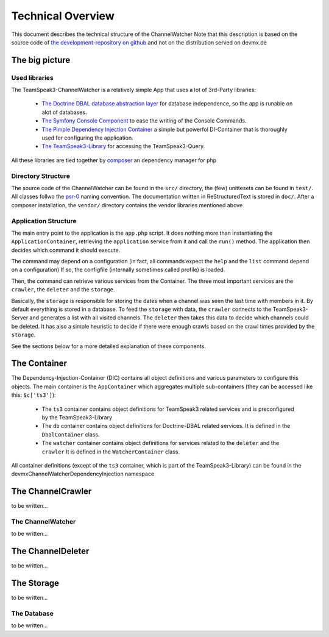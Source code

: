 Technical Overview
==================
This document describes the technical structure of the ChannelWatcher
Note that this description is based on the source code of `the development-repository on github`_ and not on the distribution served on devmx.de

.. _the development-repository on github: https://github.com/devMX/TeamSpeak3-ChannelWatcher

The big picture
---------------

Used libraries
~~~~~~~~~~~~~~

The TeamSpeak3-ChannelWatcher is a relatively simple App that uses a lot of 3rd-Party libraries:

 - `The Doctrine DBAL database abstraction layer`_ for database independence, so the app is runable on alot of databases.

 - `The Symfony Console Component`_ to ease the writing of the Console Commands.

 - `The Pimple Dependency Injection Container`_ a simple but powerfol DI-Container that is thoroughly used for configuring the application.

 - `The TeamSpeak3-Library`_ for accessing the TeamSpeak3-Query.

All these libraries are tied together by `composer`_ an dependency manager for php

.. _The Doctrine DBAL database abstraction layer: http://www.doctrine-project.org/projects/dbal.html
.. _The Symfony Console Component: http://symfony.com/doc/current/components/console.html
.. _The Pimple Dependency Injection Container: https://github.com/fabpot/Pimple
.. _The TeamSpeak3-Library: https://github.com/devMX/TeamSpeak3-Library-dev
.. _composer: http://getcomposer.org/

Directory Structure
~~~~~~~~~~~~~~~~~~~

The source code of the ChannelWatcher can be found in the ``src/`` directory, the (few) unittesets can be found in ``test/``. All classes follwo the psr-0_ naming convention.
The documentation written in ReStructuredText is stored in ``doc/``. After a composer installation, the ``vendor/`` directory contains
the vendor libraries mentioned above

.. _psr-0: https://github.com/php-fig/fig-standards/blob/master/accepted/PSR-0.md

Application Structure
~~~~~~~~~~~~~~~~~~~~~

The main entry point to the application is the ``app.php`` script. It does nothing more than instantiating the ``ApplicationContainer``, retrieving the ``application`` service from it and call the ``run()`` method.
The application then decides which command it should execute.

The command may depend on a configuration (in fact, all commands expect the ``help`` and the ``list`` command depend on a configuration)
If so, the configfile (internally sometimes called profile) is loaded.

Then, the command can retrieve various services from the Container.
The three most important services are the ``crawler``, the ``deleter`` and the ``storage``. 

Basically, the ``storage`` is responsible for storing the dates when a channel was seen the last time with members in it. By default everything is stored in a database.
To feed the ``storage`` with data, the ``crawler`` connects to the TeamSpeak3-Server and generates a list with all visited channels.
The ``deleter`` then takes this data to decide which channels could be deleted. It has also a simple heuristic to decide if there were enough crawls based on the crawl times provided by the ``storage``.

See the sections below for a more detailed explanation of these components.


The Container
-------------

The Dependency-Injection-Container (DIC) contains all object definitions and various parameters to configure this objects.
The main container is the ``AppContainer`` which aggregates multiple sub-containers (they can be accessed like this: ``$c['ts3']``):

 - The ``ts3`` container contains object definitions for TeamSpeak3 related services and is preconfigured by the TeamSpeak3-Library
 - The ``db`` container contains object definitions for Doctrine-DBAL related services. It is defined in the ``DbalContainer`` class.
 - The ``watcher`` container contains object definitions for services related to the ``deleter`` and the ``crawler`` It is defined in the ``WatcherContainer`` class.

All container definitions (except of the ``ts3`` container, which is part of the TeamSpeak3-Library) can be found in the \devmx\ChannelWatcher\DependencyInjection namespace


The ChannelCrawler
------------------
to be written...

The ChannelWatcher
~~~~~~~~~~~~~~~~~~
to be written...

The ChannelDeleter
------------------
to be written...

The Storage
-----------
to be written...

The Database
~~~~~~~~~~~~
to be written...
